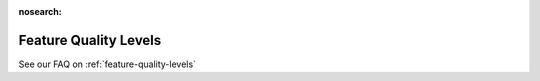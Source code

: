:nosearch:

.. _definitions:

Feature Quality Levels
=======================

See our FAQ on :ref:`feature-quality-levels`
